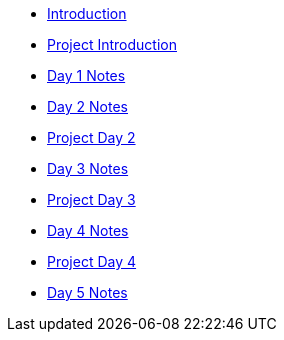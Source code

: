 * xref:index.adoc[Introduction]
* xref:summer-2023-project-introduction.adoc[Project Introduction]
* xref:summer-2023-day1-notes.adoc[Day 1 Notes]
* xref:summer-2023-day2-notes.adoc[Day 2 Notes]
* xref:summer-2023-project-02.adoc[Project Day 2]
* xref:summer-2023-day3-notes.adoc[Day 3 Notes]
* xref:summer-2023-project-03.adoc[Project Day 3]
* xref:summer-2023-day4-notes.adoc[Day 4 Notes]
* xref:summer-2023-project-04.adoc[Project Day 4]
* xref:summer-2023-day5-notes.adoc[Day 5 Notes]
